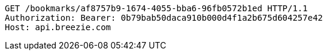[source,http,options="nowrap"]
----
GET /bookmarks/af8757b9-1674-4055-bba6-96fb0572b1ed HTTP/1.1
Authorization: Bearer: 0b79bab50daca910b000d4f1a2b675d604257e42
Host: api.breezie.com

----